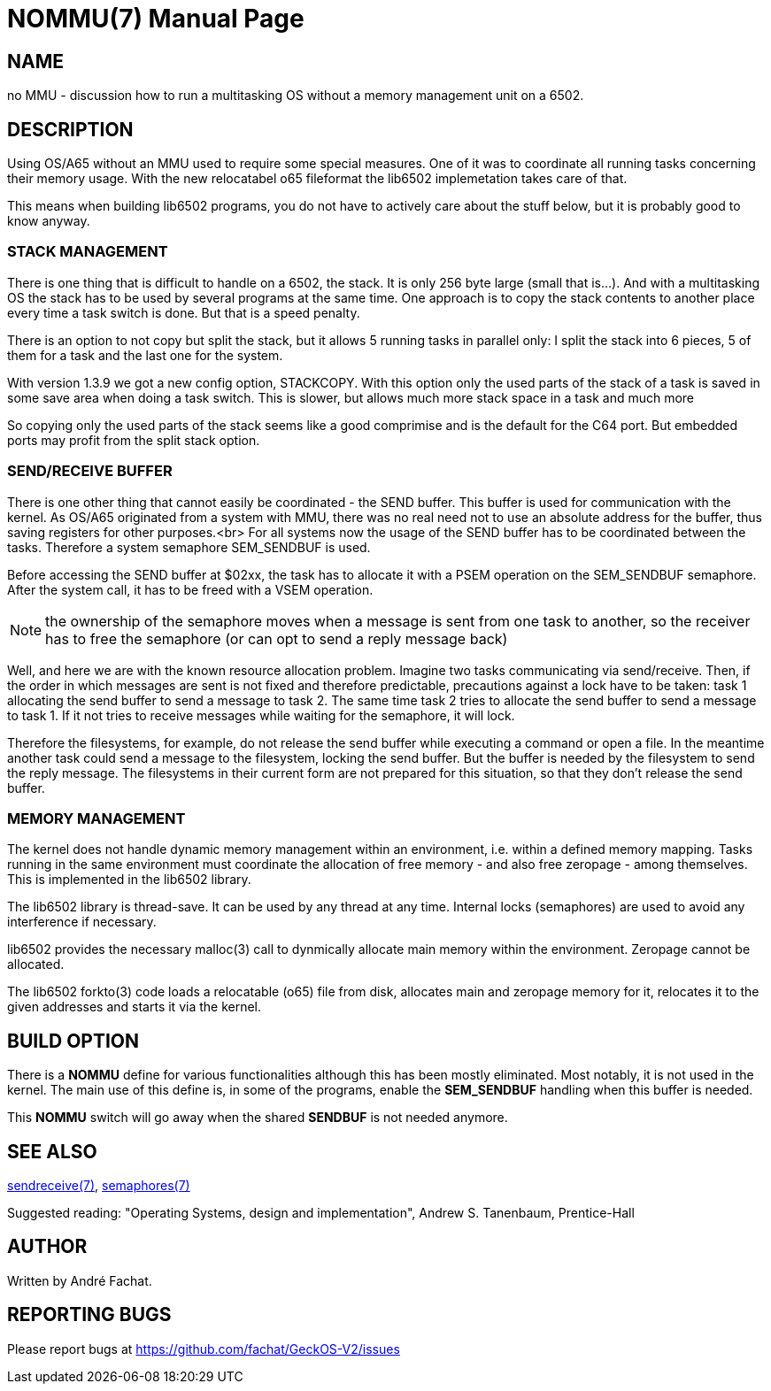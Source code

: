 
= NOMMU(7)
:doctype: manpage

== NAME
no MMU - discussion how to run a multitasking OS without a memory management unit on a 6502.

== DESCRIPTION
Using OS/A65 without an MMU used to require some special measures. One of it
was to coordinate all running tasks concerning their memory usage.
With the new relocatabel o65 fileformat the lib6502 implemetation
takes care of that.

This means when building lib6502 programs, you do not have to actively
care about the stuff below, but it is probably good to know anyway.

=== STACK MANAGEMENT
There is one thing that is difficult to handle on a 6502, the stack.
It is only 256 byte large (small that is...). And with a multitasking
OS the stack has to be used by several programs at the same time.
One approach is to copy the stack contents to another place every time
a task switch is done. But that is a speed penalty.

There is an option to not copy but split the stack, but it allows 5 running
tasks in parallel only: I split the stack into 6 pieces, 5 of them for a task and the
last one for the system. 

With version 1.3.9 we got a new config option, STACKCOPY. With this option
only the used parts of the stack of a task is saved in some save area when doing a task switch.
This is slower, but allows much more stack space in a task and much more

So copying only the used parts of the stack 
seems like a good comprimise and is the default for the C64 port.
But embedded ports may profit from the split stack option.

=== SEND/RECEIVE BUFFER
There is one other thing that cannot easily be coordinated - the SEND buffer.
This buffer is used for communication with the kernel. As
OS/A65 originated from a system with MMU, there was no real need not to
use an absolute address for the buffer,
thus saving registers for other purposes.<br>
For all systems now the usage of the SEND buffer
has to be coordinated between the tasks. Therefore
a system semaphore SEM_SENDBUF is used.

Before accessing the SEND buffer at $02xx, the task has to allocate
it with a PSEM operation on the SEM_SENDBUF semaphore.
After the system call, it has to be freed with a VSEM operation.

NOTE: the ownership of the semaphore moves when a message is sent from one task to another,
so the receiver has to free the semaphore (or can opt to send a reply message back)

Well, and here we are with the known resource allocation problem.
Imagine two tasks communicating via send/receive. Then, if the order
in which messages are sent is not fixed and therefore predictable,
precautions against a lock have to be taken: task 1 allocating the
send buffer to send a message to task 2. The same time task 2 tries
to allocate the send buffer to send a message to task 1. If it not
tries to receive messages while waiting for the semaphore, it will lock.

Therefore the filesystems, for example, do not release the send buffer
while executing a command or open a file. In the meantime another
task could send a message to the filesystem, locking the send buffer.
But the buffer is needed by the filesystem to send the reply message.
The filesystems in their current form are not prepared for this situation,
so that they don't release the send buffer.

=== MEMORY MANAGEMENT

The kernel does not handle dynamic memory management within an environment,
i.e. within a defined memory mapping. Tasks running in the same 
environment must coordinate the allocation of free memory - and also
free zeropage - among themselves. This is implemented in the lib6502
library.

The lib6502 library is thread-save. It can be used by any thread at any
time. Internal locks (semaphores) are used to avoid any interference if
necessary.

lib6502 provides the necessary malloc(3) call to dynmically allocate
main memory within the environment. Zeropage cannot be allocated.

The lib6502 forkto(3) code loads a relocatable (o65) file from 
disk, allocates main and zeropage memory for it, relocates it to 
the given addresses and starts it via the kernel.

== BUILD OPTION

There is a *NOMMU* define for various functionalities although this has been mostly eliminated. 
Most notably, it is not used in the kernel.
The main use of this define is, in some of the programs, enable
the *SEM_SENDBUF* handling when this buffer is needed.

This *NOMMU* switch will go away when the shared *SENDBUF* is not
needed anymore.

== SEE ALSO
link:sendreceive.7.adoc[sendreceive(7)],
link:semaphores.7.adoc[semaphores(7)]

Suggested reading: "Operating Systems, design and implementation", Andrew S. Tanenbaum, Prentice-Hall

== AUTHOR
Written by André Fachat.

== REPORTING BUGS
Please report bugs at https://github.com/fachat/GeckOS-V2/issues


